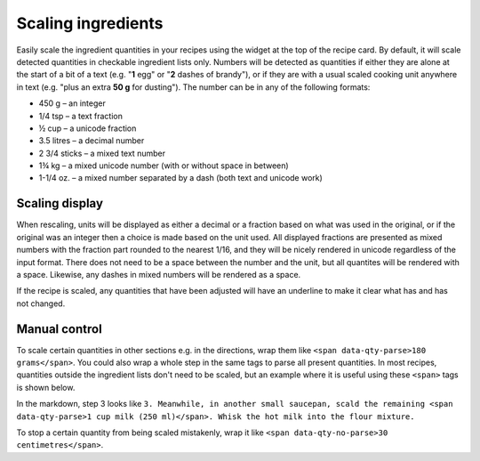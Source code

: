 Scaling ingredients
===================

.. image:: /_static/scaling.gif
   :width: 200

Easily scale the ingredient quantities in your recipes using the widget at the top of the recipe card. By default, it will scale detected quantities in checkable ingredient lists only. Numbers will be detected as quantities if either they are alone at the start of a bit of a text (e.g. "**1** egg" or "**2** dashes of brandy"), or if they are with a usual scaled cooking unit anywhere in text (e.g. "plus an extra **50 g** for dusting"). The number can be in any of the following formats:

* 450 g – an integer
* 1/4 tsp – a text fraction
* ½ cup – a unicode fraction
* 3.5 litres – a decimal number
* 2 3/4 sticks – a mixed text number
* 1¾ kg – a mixed unicode number (with or without space in between)
* 1-1/4 oz. – a mixed number separated by a dash (both text and unicode work)

Scaling display
***************

When rescaling, units will be displayed as either a decimal or a fraction based on what was used in the original, or if the original was an integer then a choice is made based on the unit used. All displayed fractions are presented as mixed numbers with the fraction part rounded to the nearest 1/16, and they will be nicely rendered in unicode regardless of the input format. There does not need to be a space between the number and the unit, but all quantites will be rendered with a space. Likewise, any dashes in mixed numbers will be rendered as a space.

If the recipe is scaled, any quantities that have been adjusted will have an underline to make it clear what has and has not changed.

Manual control
**************

To scale certain quantities in other sections e.g. in the directions, wrap them like ``<span data-qty-parse>180 grams</span>``. You could also wrap a whole step in the same tags to parse all present quantities. In most recipes, quantities outside the ingredient lists don't need to be scaled, but an example where it is useful using these ``<span>`` tags is shown below.

.. image:: /_static/method_scaling.jpeg

In the markdown, step 3 looks like ``3. Meanwhile, in another small saucepan, scald the remaining <span data-qty-parse>1 cup milk (250 ml)</span>. Whisk the hot milk into the flour mixture.``

To stop a certain quantity from being scaled mistakenly, wrap it like ``<span data-qty-no-parse>30 centimetres</span>``.